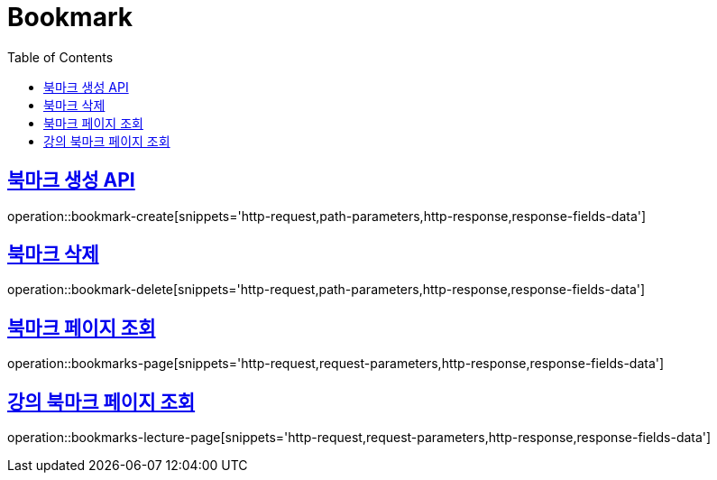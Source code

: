 = Bookmark
:doctype: book
:icons: font
:source-highlighter: highlightjs
:toc: left
:toclevels: 2
:sectlinks:
:operation-http-request-title: Example request
:operation-http-response-title: Example response


[[bookmark-create]]
== 북마크 생성 API

operation::bookmark-create[snippets='http-request,path-parameters,http-response,response-fields-data']


[[bookmark-delete]]
== 북마크 삭제

operation::bookmark-delete[snippets='http-request,path-parameters,http-response,response-fields-data']


[[bookmarks-page]]
== 북마크 페이지 조회

operation::bookmarks-page[snippets='http-request,request-parameters,http-response,response-fields-data']


[[bookmarks-lecture-page]]
== 강의 북마크 페이지 조회

operation::bookmarks-lecture-page[snippets='http-request,request-parameters,http-response,response-fields-data']